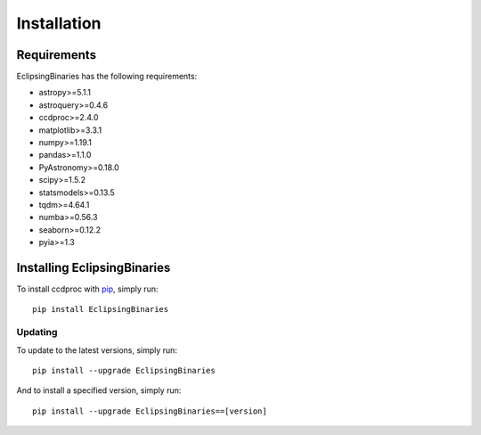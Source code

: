 ************
Installation
************

Requirements
============

EclipsingBinaries has the following requirements:

- astropy>=5.1.1
- astroquery>=0.4.6
- ccdproc>=2.4.0
- matplotlib>=3.3.1
- numpy>=1.19.1
- pandas>=1.1.0
- PyAstronomy>=0.18.0
- scipy>=1.5.2
- statsmodels>=0.13.5
- tqdm>=4.64.1
- numba>=0.56.3
- seaborn>=0.12.2
- pyia>=1.3


Installing EclipsingBinaries
============================

To install ccdproc with `pip <https://pip.pypa.io/en/latest/>`_, simply run::

    pip install EclipsingBinaries

Updating
--------

To update to the latest versions, simply run::

    pip install --upgrade EclipsingBinaries

And to install a specified version, simply run::

    pip install --upgrade EclipsingBinaries==[version]
